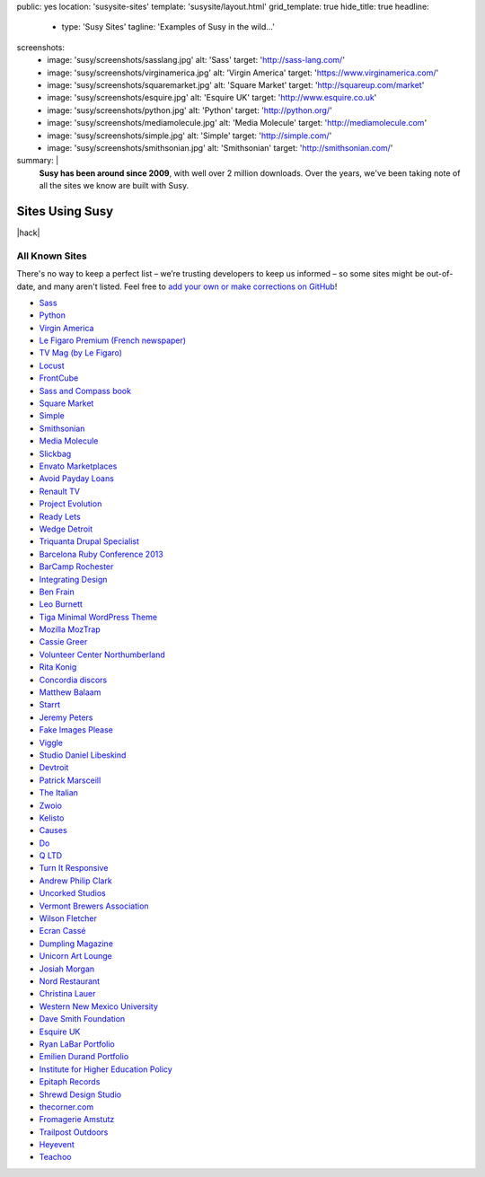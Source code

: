 public: yes
location: 'susysite-sites'
template: 'susysite/layout.html'
grid_template: true
hide_title: true
headline:
  - type: 'Susy Sites'
    tagline: 'Examples of Susy in the wild…'
screenshots:
  - image: 'susy/screenshots/sasslang.jpg'
    alt: 'Sass'
    target: 'http://sass-lang.com/'
  - image: 'susy/screenshots/virginamerica.jpg'
    alt: 'Virgin America'
    target: 'https://www.virginamerica.com/'
  - image: 'susy/screenshots/squaremarket.jpg'
    alt: 'Square Market'
    target: 'http://squareup.com/market'
  - image: 'susy/screenshots/esquire.jpg'
    alt: 'Esquire UK'
    target: 'http://www.esquire.co.uk'
  - image: 'susy/screenshots/python.jpg'
    alt: 'Python'
    target: 'http://python.org/'
  - image: 'susy/screenshots/mediamolecule.jpg'
    alt: 'Media Molecule'
    target: 'http://mediamolecule.com'
  - image: 'susy/screenshots/simple.jpg'
    alt: 'Simple'
    target: 'http://simple.com/'
  - image: 'susy/screenshots/smithsonian.jpg'
    alt: 'Smithsonian'
    target: 'http://smithsonian.com/'
summary: |
  **Susy has been around since 2009**,
  with well over 2 million downloads.
  Over the years,
  we've been taking note of
  all the sites we know are built with Susy.


Sites Using Susy
================

|hack|

.. rstBlog requires content before a subheader…
.. |hack| raw:: html

  <span></span>

.. callmacro:: content.macros.j2#gallery
  :title: 'Featured Sites'
  :slug: 'susy/sites'
  :data: 'screenshots'
  :caption: '<a href="https://github.com/oddbird/oddsite/tree/master/content/susy/sites.rst">Add your site on GitHub »</a>'
  :duo: true

.. callmacro:: content.macros.j2#divider
.. callmacro:: content.macros.j2#get_quotes
  :page: 'susy/index'
  :slug: 'zendesk'
.. callmacro:: content.macros.j2#divider


.. ---------------------------------
.. callmacro:: content.macros.j2#rst
  :tag: 'start'

All Known Sites
---------------

There's no way to keep a perfect list –
we’re trusting developers to keep us informed –
so some sites might be out-of-date,
and many aren't listed.
Feel free to
`add your own or make corrections on GitHub`_!

.. _add your own or make corrections on GitHub: https://github.com/oddbird/oddsite/tree/master/content/susy/sites.rst

- `Sass <http://sass-lang.com>`_
- `Python <http://python.org>`_
- `Virgin America <https://www.virginamerica.com/>`_
- `Le Figaro Premium (French newspaper) <http://premium.lefigaro.fr/>`_
- `TV Mag (by Le Figaro) <http://tvmag.lefigaro.fr/>`_
- `Locust <http://locust.io>`_
- `FrontCube <http://frontcube.com>`_
- `Sass and Compass book <http://sassandcompass.com>`_
- `Square Market <https://squareup.com/market>`_
- `Simple <http://simple.com>`_
- `Smithsonian <http://smithsonian.com/>`_
- `Media Molecule <http://mediamolecule.com>`_
- `Slickbag <http://slickbag.se>`_
- `Envato Marketplaces <http://envatomarketplaces.com/>`_
- `Avoid Payday Loans <http://avoidpaydayloans.com>`_
- `Renault TV <http://uk.renault.tv>`_
- `Project Evolution <http://www.projectevolution.com>`_
- `Ready Lets <http://www.readylets.co.uk>`_
- `Wedge Detroit <http://wedgedetroit.com>`_
- `Triquanta Drupal Specialist <http://www.triquanta.nl>`_
- `Barcelona Ruby Conference 2013 <http://www.baruco.org>`_
- `BarCamp Rochester <http://barcamproc.org>`_
- `Integrating Design <http://hholz.com>`_
- `Ben Frain <http://benfrain.com>`_
- `Leo Burnett <http://leoburnett.co.uk>`_
- `Tiga Minimal WordPress Theme <http://wordpress.org/extend/themes/tiga>`_
- `Mozilla MozTrap <https://moztrap.mozilla.org>`_
- `Cassie Greer <http://www.cassiegreer.com>`_
- `Volunteer Center Northumberland <https://volunteeringnorthumberland.org.uk>`_
- `Rita Konig <http://ritakonig.com>`_
- `Concordia discors <http://www.ffzg.unizg.hr/zbor/>`_
- `Matthew Balaam <http://www.matthewbalaam.co.uk>`_
- `Starrt <http://starrt.dk>`_
- `Jeremy Peters <http://jeremypeters.co.uk>`_
- `Fake Images Please <http://fakeimg.pl>`_
- `Viggle <http://www.viggle.com>`_
- `Studio Daniel Libeskind <http://daniel-libeskind.com>`_
- `Devtroit <http://devtroit.com>`_
- `Patrick Marsceill <http://patrickmarsceill.com>`_
- `The Italian <http://theitalian.com.au>`_
- `Zwoio <http://www.zwoio.de>`_
- `Kelisto <http://www.kelisto.es>`_
- `Causes <https://www.causes.com>`_
- `Do <http://do.com>`_
- `Q LTD <http://qltd.com>`_
- `Turn It Responsive <http://turnitresponsive.com>`_
- `Andrew Philip Clark <http://andrewphilipclark.com>`_
- `Uncorked Studios <http://uncorkedstudios.com/>`_
- `Vermont Brewers Association <http://www.vermontbrewers.com>`_
- `Wilson Fletcher <http://www.wilsonfletcher.com>`_
- `Ecran Cassé <http://ecrancasse.com>`_
- `Dumpling Magazine <http://www.dumplingmag.com>`_
- `Unicorn Art Lounge <http://www.unicorn-art-lounge.de>`_
- `Josiah Morgan <http://www.josiahmorgan.com>`_
- `Nord Restaurant <http://www.nordrestaurant.co.uk/>`_
- `Christina Lauer <http://christinalauer.net>`_
- `Western New Mexico University <http://wnmu.edu>`_
- `Dave Smith Foundation <http://davesmithfoundation.org>`_
- `Esquire UK <http://www.esquire.co.uk>`_
- `Ryan LaBar Portfolio <http://lost-designs.com>`_
- `Emilien Durand Portfolio <http://emiliendurand.fr>`_
- `Institute for Higher Education Policy <http://www.ihep.org>`_
- `Epitaph Records <http://epitaph.com>`_
- `Shrewd Design Studio <http://shrewd-design.com>`_
- `thecorner.com <http://www.thecorner.com>`_
- `Fromagerie Amstutz <http://www.fromagerieamstutz.ch/>`_
- `Trailpost Outdoors <https://www.trailpost.com/>`_
- `Heyevent <http://heyevent.com>`_
- `Teachoo <https://www.teachoo.com>`_

.. callmacro:: content.macros.j2#rst
  :tag: 'end'
.. ---------------------------------
